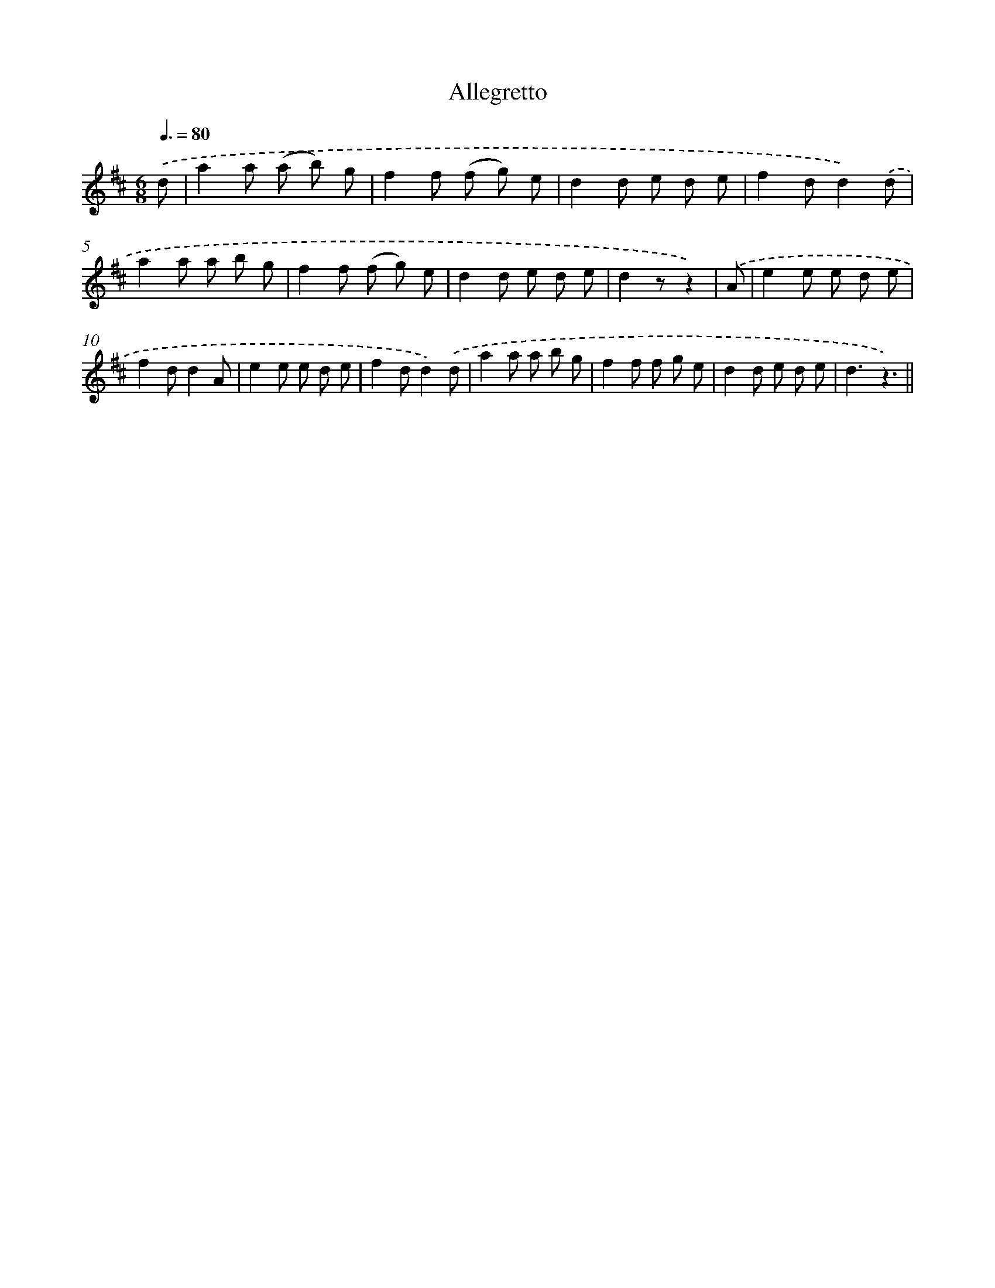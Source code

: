 X: 13164
T: Allegretto
%%abc-version 2.0
%%abcx-abcm2ps-target-version 5.9.1 (29 Sep 2008)
%%abc-creator hum2abc beta
%%abcx-conversion-date 2018/11/01 14:37:31
%%humdrum-veritas 1646498265
%%humdrum-veritas-data 715424261
%%continueall 1
%%barnumbers 0
L: 1/8
M: 6/8
Q: 3/8=80
K: D clef=treble
.('d [I:setbarnb 1]|
a2a (a b) g |
f2f (f g) e |
d2d e d e |
f2dd2).('d |
a2a a b g |
f2f (f g) e |
d2d e d e |
d2zz2) |
.('A [I:setbarnb 9]|
e2e e d e |
f2dd2A |
e2e e d e |
f2dd2).('d |
a2a a b g |
f2f f g e |
d2d e d e |
d3z3) ||
